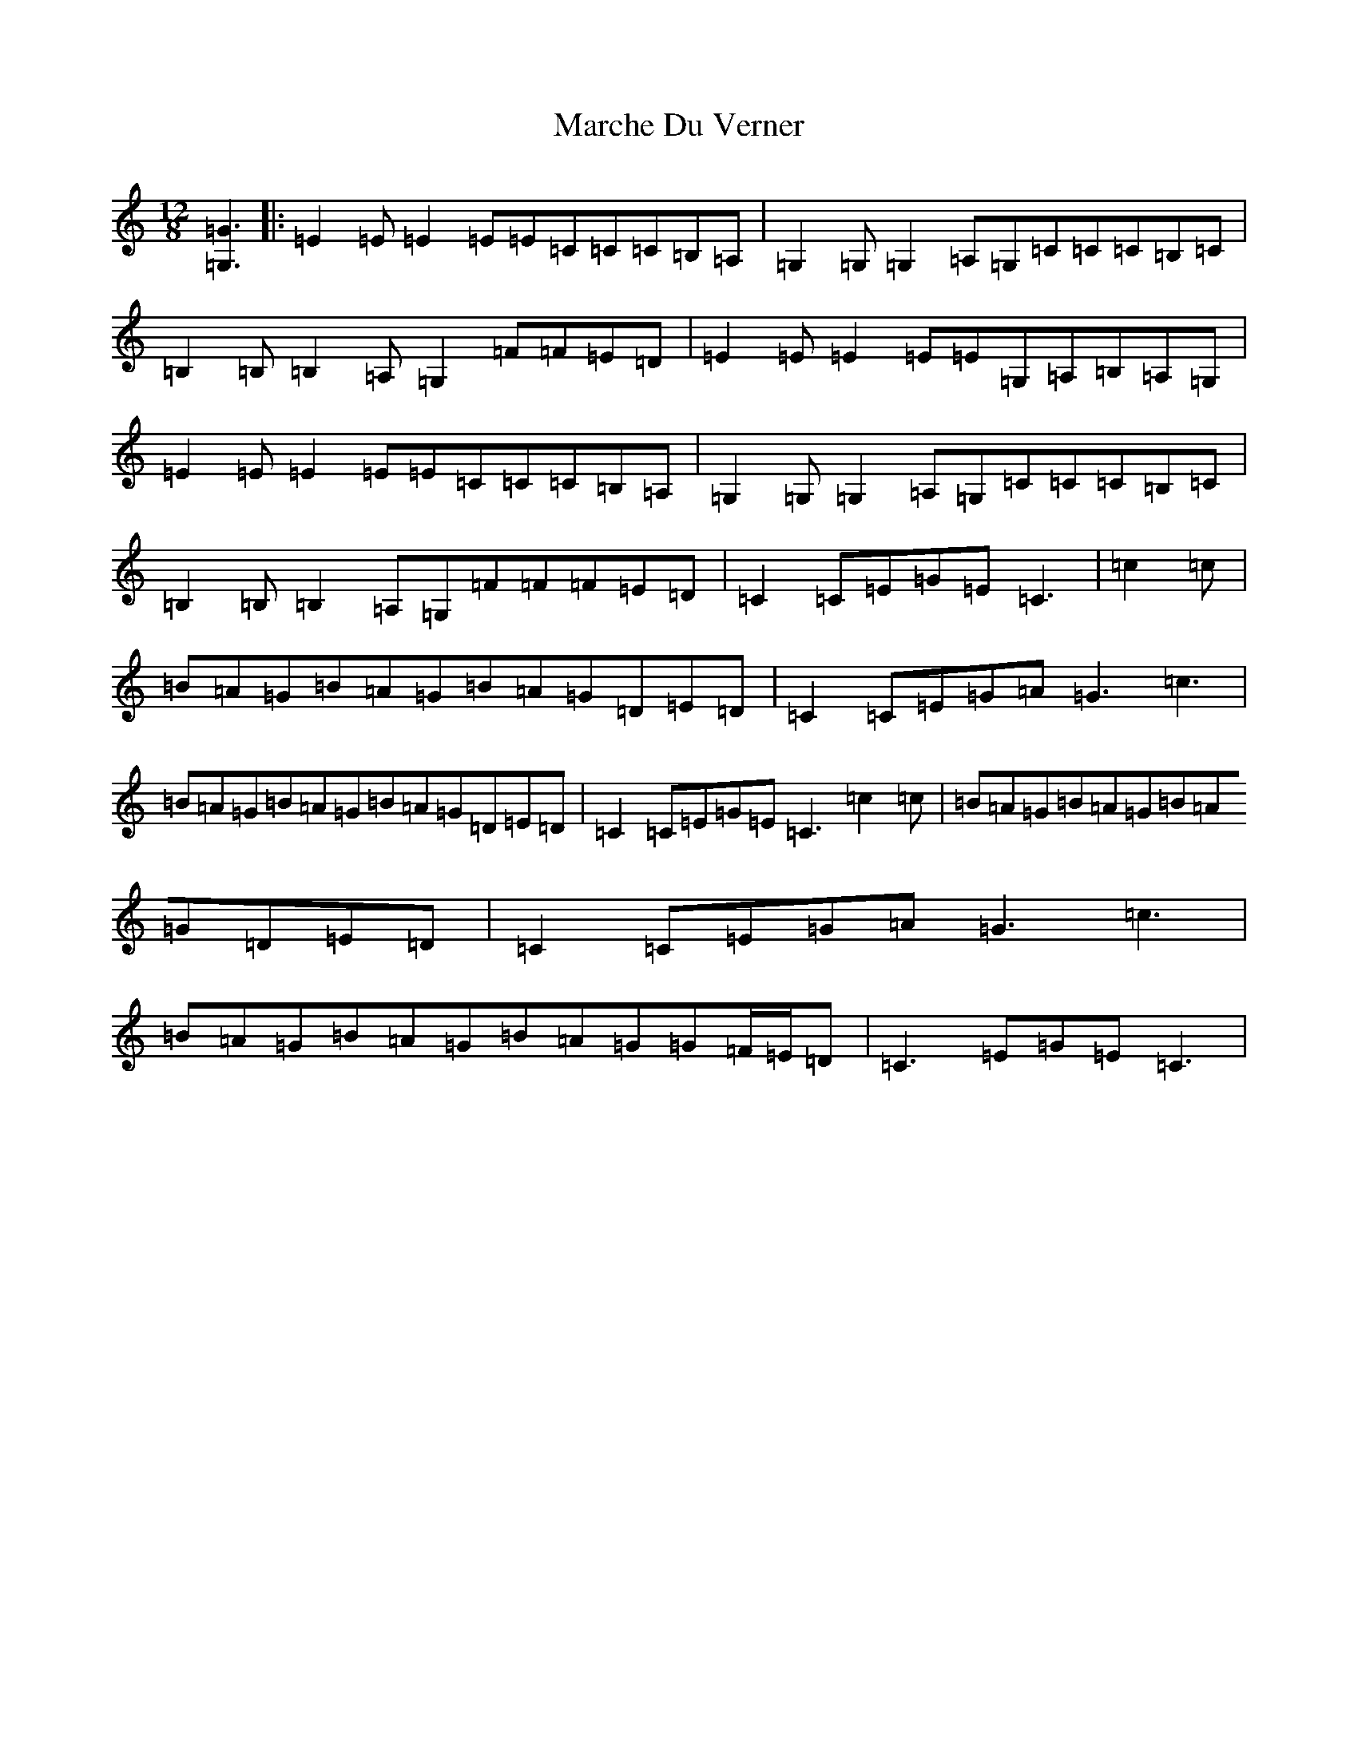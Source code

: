X: 13436
T: Marche Du Verner
S: https://thesession.org/tunes/12972#setting22256
Z: G Major
R: slide
M: 12/8
L: 1/8
K: C Major
[=G,3=G3]|:=E2=E=E2=E=E=C=C=C=B,=A,|=G,2=G,=G,2=A,=G,=C=C=C=B,=C|=B,2=B,=B,2=A,=G,2=F=F=E=D|=E2=E=E2=E=E=G,=A,=B,=A,=G,|=E2=E=E2=E=E=C=C=C=B,=A,|=G,2=G,=G,2=A,=G,=C=C=C=B,=C|=B,2=B,=B,2=A,=G,=F=F=F=E=D|=C2=C=E=G=E=C3|=c2=c|=B=A=G=B=A=G=B=A=G=D=E=D|=C2=C=E=G=A=G3=c3|=B=A=G=B=A=G=B=A=G=D=E=D|=C2=C=E=G=E=C3=c2=c|=B=A=G=B=A=G=B=A=G=D=E=D|=C2=C=E=G=A=G3=c3|=B=A=G=B=A=G=B=A=G=G=F/2=E/2=D|=C3=E=G=E=C3|